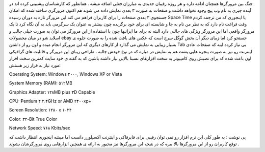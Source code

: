 .. title: اینترنت را ۳ بعدی تجربه کنید .. date: 2007/9/26 3:13:27

.. raw:: html

   <html>

.. raw:: html

   <body>

.. raw:: html

   <p>

جنگ بین مرورگرها همچنان ادامه داره و هر روزه رقیبان جدیدی به مبارزان
فعلی اضافه میشه . همانطور که کارشناسان پیشبینی کرده اند در آینده چیزی به
نام وب پیج وجود نخواهد داشت و صفحات به صورت ۳ بعدی نمایش داده می شوند هم
اکنون مروزگری ساخته شده که امکان جستجوی ۳ بعدی صفحات را برای کاربران
فراهم می کنه این مرورگر تازه به دوران رسیده Space Time یا اینجوری که من
ترجمه کردم وقت فراغت نام دارد که به نظر من نام به جا و شایسته ای برای
خود برگزیده چون بیشتر به عنوان یک سرگرمی باید به آن نگاه کرد تا یک
مرورگر واقعی اما این مرورگر ویژگی های جالبی دارد البته نه برای ما
ایرانیها چون با استفاده از این مرورگر می توان به صورت خیلی جالب و اسلاید
شو در میان محصولات ebay جستجو کرد اما زیبای دیگر آن بخش گوگل سرچ است که
عکس های یافت شده را به صورت جلوه ی بسیار زیبایی به نمایش می گذارد از
کارهای دیگری که این مرورگر انجام میده و اون رو از داشتن Tab بی نیاز کرده
اینه که صفحات عادی اینترنت رو نیز به صورت پنجره هایی پشت هم به نمایش در
میاره که در نوع خودش جالبه . طراحی زیبای این مرورگر و قابلیت های گرافیکی
اون باعث شده که برای نصبش روی کامپیوتر به سخت افزارهای نسبتا بالایی نیاز
داشته باشین که به گفته ی خود سایت کمترین سخت افزار مورد نیاز به قرار زیر
هستش:

.. raw:: html

   </p>

.. raw:: html

   <p style="margin-top:2px;margin-bottom:2px;" dir="ltr" align="justify">

Operating System: Windows ۲۰۰۰, Windows XP or Vista

.. raw:: html

   </p>

.. raw:: html

   <p style="margin-top:2px;margin-bottom:2px;" dir="ltr" align="justify">

System Memory (RAM): ۵۱۲MB

.. raw:: html

   </p>

.. raw:: html

   <p style="margin-top:2px;margin-bottom:2px;" dir="ltr" align="justify">

Graphics Adapter: ۱۲۸MB plus ۳D Capable

.. raw:: html

   </p>

.. raw:: html

   <p style="margin-top:2px;margin-bottom:2px;" dir="ltr" align="justify">

CPU: Pentium ۴ ۲.۴GHz or AMD ۲۴۰۰xp+

.. raw:: html

   </p>

.. raw:: html

   <p style="margin-top:2px;margin-bottom:2px;" dir="ltr" align="justify">

Screen Resolution: ۱۲۸۰ x ۱۰۲۴

.. raw:: html

   </p>

.. raw:: html

   <p style="margin-top:2px;margin-bottom:2px;" dir="ltr" align="justify">

Color: ۳۲-Bit True Color

.. raw:: html

   </p>

.. raw:: html

   <p style="margin-top:2px;margin-bottom:2px;" dir="ltr" align="justify">

Network Speed: ۷۶۸ Kbits/sec

.. raw:: html

   </p>

.. raw:: html

   <p dir="rtl" align="justify">

پی نوشت : به طور کلی این نرم افزار رو نمی توان رقیبی برای فایرفاکی و
اینترنت اکسپلورر دانست اما میشه اینجوری انتظار داشت که توقع کاربران رو
از این مرورگرها بالا ببره که در نتیجه این مرورگرها نیز مجبور به ارائه ی
همچین ابزارهایی روی مرورگرشان بشوند .

.. raw:: html

   </p>

.. raw:: html

   <p dir="rtl" align="justify">

 دانلود نرم افزار (۷.۹ مگابایت)

.. raw:: html

   </p>

.. raw:: html

   <p dir="rtl" align="justify">

 سایت سازنده

.. raw:: html

   </p>

.. raw:: html

   </body>

.. raw:: html

   </html>
